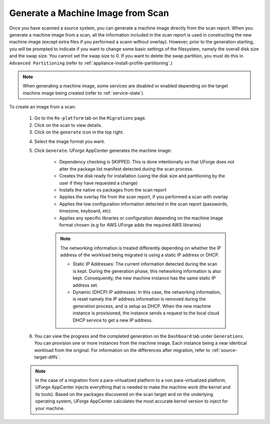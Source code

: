 .. Copyright 2018 FUJITSU LIMITED

.. _migration-scan-generate:

Generate a Machine Image from Scan
------------------------------------

Once you have scanned a source system, you can generate a machine image directly from the scan report. When you generate a machine image from a scan, all the information included in the scan report is used in constructing the new machine image (except extra files if you performed a scann without overlay). However, prior to the generation starting, you will be prompted to indicate if you want to change some basic settings of the filesystem, namely the overall disk size and the swap size. You cannot set the swap size to 0. If you want to delete the swap partition, you must do this in ``Advanced Partitioning`` (refer to :ref:`appliance-install-profile-partitioning`.)

.. note:: When generating a machine image, some services are disabled or enabled depending on the target machine image being created (refer to :ref:`service-state`).

To create an image from a scan:

	1. Go to the ``Re-platform`` tab on the ``Migrations`` page.
	2. Click on the scan to view details.
	3. Click on the ``generate`` icon in the top right.

	.. image:: /images/replatform-generate.png

	4. Select the image format you want.
	5. Click ``Generate``. UForge AppCenter generates the machine image:

		- Dependency checking is SKIPPED. This is done intentionally so that UForge does not alter the package list manifest detected during the scan process.
		- Creates the disk ready for installation (using the disk size and partitioning by the user if they have requested a change)
		- Installs the native os packages from the scan report
		- Applies the overlay file from the scan report, if you performed a scan with overlay
		- Applies the low configuration information detected in the scan report (passwords, timezone, keyboard, etc)
		- Applies any specific libraries or configuration depending on the machine image format chosen (e.g for AWS UForge adds the required AWS libraries)

		.. note:: The networking information is treated differently depending on whether the IP address of the workload being migrated is using a static IP address or DHCP.

			- Static IP Addresses: The current information detected during the scan is kept.  During the generation phase, this networking information is also kept. Consequently, the new machine instance has the same static IP address set.
			- Dynamic (DHCP) IP addresses: In this case, the networking information, is reset namely the IP address information is removed during the generation process, and is setup as DHCP.  When the new machine instance is provisioned, the instance sends a request to the local cloud DHCP service to get a new IP address.

	6. You can view the progress and the completed generation on the ``Dashboard`` tab under ``Generations``. You can provision one or more instances from the machine image. Each instance being a near identical workload from the original. For information on the differences after migration, refer to :ref:`source-target-diffs`. 

	.. note:: In the case of a migration from a para-virtualized platform to a non para-virtualized platform, UForge AppCenter injects everything that is needed to make the machine work (the kernel and its tools). Based on the packages discovered on the scan target and on the underlying operating system, UForge AppCenter calculates the most accurate kernel version to inject for your machine.
